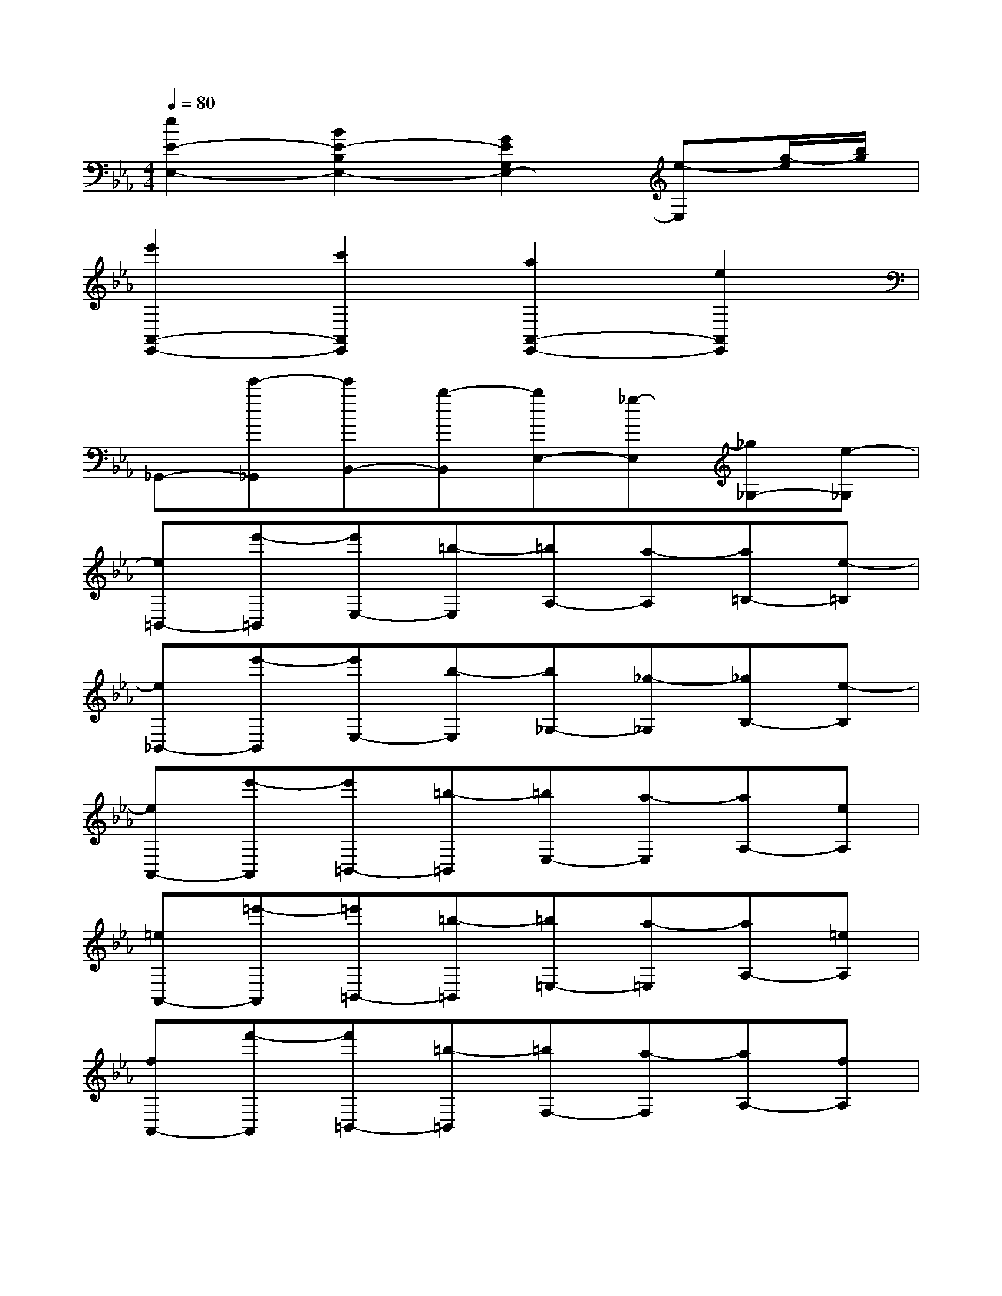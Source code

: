 X:1
T:
M:4/4
L:1/8
Q:1/4=80
K:Eb%3flats
V:1
[e2E2-E,2-][B2E2-B,2E,2-][G2E2G,2E,2-][e-E,][g/2-e/2][b/2g/2]|
[e'2A,,2-E,,2-][c'2A,,2E,,2][a2A,,2-E,,2-][e2A,,2E,,2]|
_G,,-[e'-_G,,][e'B,,-][b-B,,][bE,-][_g-E,][_g_G,-][e-_G,]|
[e=B,,-][e'-=B,,][e'E,-][=b-E,][=bA,-][a-A,][a=B,-][e-=B,]|
[e_B,,-][e'-B,,][e'E,-][b-E,][b_G,-][_g-_G,][_gB,-][e-B,]|
[eA,,-][e'-A,,][e'=B,,-][=b-=B,,][=bE,-][a-E,][aA,-][eA,]|
[=eA,,-][=e'-A,,][=e'=B,,-][=b-=B,,][=b=E,-][a-=E,][aA,-][=eA,]|
[fA,,-][f'-A,,][f'=B,,-][=b-=B,,][=bF,-][a-F,][aA,-][fA,]|
[_g/2_G,/2-_G,,/2-][_d'/2_b/2_G,/2-_G,,/2-][_g/2_G,/2-_G,,/2-][_d'/2b/2_G,/2_G,,/2]_g'-[_g'/2-B/2][_g'/2-_d/2][_g'/2_G/2-][_d/2B/2_G/2-]_G/2[_d/2B/2]_g-[_g/2-B,/2][_g/2-_D/2]|
[_g/2_G,/2-][_D/2B,/2_G,/2-]_G,/2[_D/2B,/2]_G-[_G/2-B,,/2][_G/2-_D,/2][_G/2_G,,/2-][_D,/2B,,/2_G,,/2-]_G,,/2[_D,/2B,,/2]_G,-[_G,/2-B,,,/2][_G,/2-_D,,/2]|
[_G,/2_G,,,/2-][_E,/2=B,,/2_G,,,/2]_G,,/2[E,/2=B,,/2][e-_G,-][e/2-_G,/2-=B,,,/2][e/2-_G,/2-E,,/2][e/2-_G,/2_G,,/2-][e/2-E/2=B,/2_G,,/2][e/2-_G,/2][e/2E/2=B,/2][=e_G-][_e/2-_G/2-=B,,/2][e/2_G/2-E,/2]|
[_d/2-_G/2_G,/2-][=e/2_d/2-_G,/2][_d/2-_G/2][=e/2_d/2-][_g-_d-][_g/2-_d/2-_D/2][_g/2-_d/2=E/2][_g/2=B/2-_G/2-][_e'/2=b/2=B/2-_G/2][_g/2=B/2-][e'/2=b/2=B/2-][_g'3/2-=B3/2-][_g'/2-e/2=B/2]|
[_g'/2_g/2-_B/2-][_g/2B/2-][_d'/2b/2B/2-][_g'/2B/2][_d'/2b/2]_g'/2[_d/2B/2]_g/2[_d/2B/2]_g/2[_d/2B/2]_g/2[_d/2B/2]_g/2[_D/2B,/2]_G/2|
[_D/2B,/2]_G/2[_D/2B,/2]_G/2[_D/2B,/2]_G/2[_D,/2B,,/2]_G,/2[_D,/2B,,/2]_G,/2[_D,/2B,,/2]_G,/2[_D,/2B,,/2]_G,/2_G,,/2_G,/2|
_G,,/2_G,/2[e/2-_G,,/2][e/2_G,/2][e/2-_G,,/2][e/2_G,/2][e/2-_G,,/2][e/2_G,/2][e/2-_G,,/2][e/2_G,/2-][e/2-_G,/2][e/2_G/2][=e/2-_G,/2][=e/2_G/2][_e/2-_G,,/2][e/2_G,/2]|
[_d/2-_G,,/2][_d/2_G,/2][_d/2-_G/2][_g/2_d/2][e/2-_G/2][_g/2e/2][_d/2-_G,/2][_d/2_G/2][=B/2-_G,/2][=B/2_G/2][_g/2=B/2-][_g'/2=B/2][_g/2_d/2-][_g'/2_d/2][=B/2-_G,,/2][=B/2_G,/2]